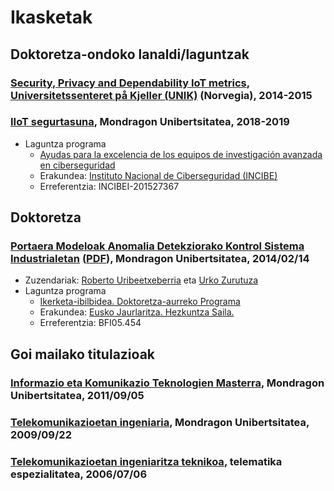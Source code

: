 * Ikasketak
:PROPERTIES:
:CUSTOM_ID: training
:END:

** Doktoretza-ondoko lanaldi/laguntzak

*** _Security, Privacy and Dependability IoT metrics_, [[http://www.mn.uio.no/its/english/][Universitetssenteret på Kjeller (UNIK)]] (Norvegia), 2014-2015

*** _IIoT segurtasuna_, Mondragon Unibertsitatea, 2018-2019
 - Laguntza programa
   - [[https://www.incibe.es/ayudas-investigacion-en-ciberseguridad][Ayudas para la excelencia de los equipos de investigación avanzada en ciberseguridad]]
   - Erakundea: [[https://www.incibe.es/][Instituto Nacional de Ciberseguridad (INCIBE)]]
   - Erreferentzia: INCIBEI-201527367


** Doktoretza

*** _Portaera Modeloak Anomalia Detekziorako Kontrol Sistema Industrialetan_ ([[../publications/igaritano2014phd.pdf][PDF]]), Mondragon Unibertsitatea, 2014/02/14
 - Zuzendariak: [[https://www.mondragon.edu/eu/unibertsitate-masterra-energia-potentzia-elektronika/irakaslegoa/-/profesor/roberto-uribeetxeberria-ezpeleta][Roberto Uribeetxeberria]] eta [[https://www.mondragon.edu/eu/ikerketa-transferentzia/kooperatibismoa/ikerketa-transferentzia-taldeak/-/mu-inv-mapping/investigador/urko-zurutuza-ortega][Urko Zurutuza]]
 - Laguntza programa
   - [[https://www.euskadi.eus/informazioa/laguntza-ikertzaileei-doktoratu-aurreko-programa/web01-a3predoc/eu/][Ikerketa-ibilbidea. Doktoretza-aurreko Programa]]
   - Erakundea: [[https://www.euskadi.eus/eusko-jaurlaritza/hezkuntza-saila/][Eusko Jaurlaritza. Hezkuntza Saila.]]
   - Erreferentzia: BFI05.454


** Goi mailako titulazioak

*** _Informazio eta Komunikazio Teknologien Masterra_, Mondragon Unibertsitatea, 2011/09/05

*** [[https://web.archive.org/web/20070827040902/http://www.mondragon.edu/ikasketak/ingenieritza/telekomunikazioetan-ingeniaritza][_Telekomunikazioetan ingeniaria_]], Mondragon Unibertsitatea, 2009/09/22

*** [[https://web.archive.org/web/20030218223342/http://www.mondragon.edu/bin/tusestudios/cursos_eusk.asp?campus=1&codtit=M2IT&insti=M][_Telekomunikazioetan ingeniaritza teknikoa_]], telematika espezialitatea, 2006/07/06
